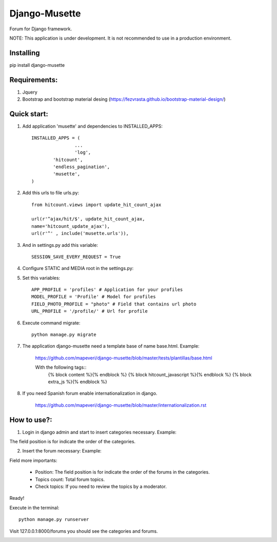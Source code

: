 ==============
Django-Musette
==============

Forum for Django framework.

NOTE: This application is under development. It is not recommended to use in a production environment.

Installing
----------

pip install django-musette

Requirements:
-------------

1. Jquery
2. Bootstrap and bootstrap material desing (https://fezvrasta.github.io/bootstrap-material-design/)

Quick start:
------------

1. Add application 'musette' and dependencies to INSTALLED_APPS::

	INSTALLED_APPS = (
			...
			'log',
    		'hitcount',
    		'endless_pagination',
    		'musette',
	)

2. Add this urls to file urls.py::

	from hitcount.views import update_hit_count_ajax

	url(r'^ajax/hit/$', update_hit_count_ajax,
        name='hitcount_update_ajax'),
	url(r'^' , include('musette.urls')),

3. And in settings.py add this variable::

	SESSION_SAVE_EVERY_REQUEST = True

4. Configure STATIC and MEDIA root in the settings.py::

5. Set this variables::

	APP_PROFILE = 'profiles' # Application for your profiles
	MODEL_PROFILE = 'Profile' # Model for profiles
	FIELD_PHOTO_PROFILE = "photo" # Field that contains url photo
	URL_PROFILE = '/profile/' # Url for profile

6. Execute command migrate::

	python manage.py migrate

7. The application django-musette need a template base of name base.html. Example:

	https://github.com/mapeveri/django-musette/blob/master/tests/plantillas/base.html

	With the following tags::
		{% block content %}{% endblock %}
		{% block hitcount_javascript %}{% endblock %}
		{% block extra_js %}{% endblock %}

8. If you need Spanish forum enable internationalization in django.

	https://github.com/mapeveri/django-musette/blob/master/internationalization.rst

How to use?:
------------

1. Login in django admin and start to insert categories necessary. Example:

.. image:: https://github.com/mapeveri/django-musette/blob/master/images/categories.png

The field position is for indicate the order of the categories.

2. Insert the forum necessary: Example:

.. image:: https://github.com/mapeveri/django-musette/blob/master/images/forums.png

Field more importants:

	- Position: The field position is for indicate the order of the forums in the categories.
	- Topics count: Total forum topics.
	- Check topics: If you need to review the topics by a moderator.

Ready!


Execute in the terminal::

	python manage.py runserver

Visit 127.0.0.1:8000/forums you should see the categories and forums.

.. image:: https://github.com/mapeveri/django-musette/blob/master/images/index.png